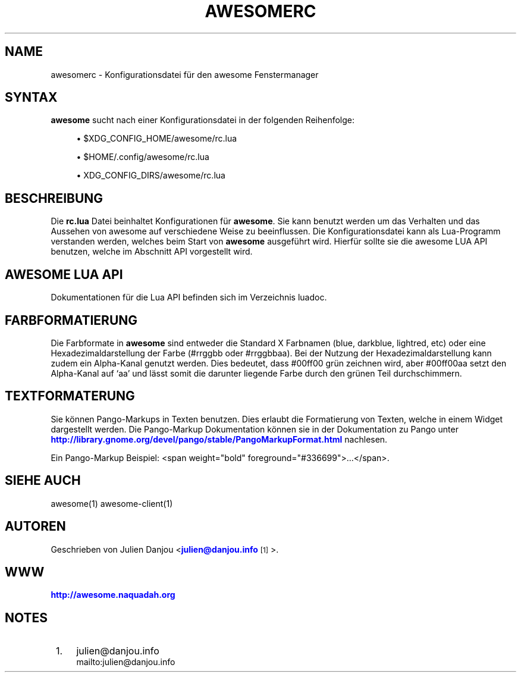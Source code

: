 '\" t
.\"     Title: awesomerc
.\"    Author: [FIXME: author] [see http://docbook.sf.net/el/author]
.\" Generator: DocBook XSL Stylesheets v1.78.1 <http://docbook.sf.net/>
.\"      Date: 09/22/2015
.\"    Manual: \ \&
.\"    Source: \ \&
.\"  Language: English
.\"
.TH "AWESOMERC" "5" "09/22/2015" "\ \&" "\ \&"
.\" -----------------------------------------------------------------
.\" * Define some portability stuff
.\" -----------------------------------------------------------------
.\" ~~~~~~~~~~~~~~~~~~~~~~~~~~~~~~~~~~~~~~~~~~~~~~~~~~~~~~~~~~~~~~~~~
.\" http://bugs.debian.org/507673
.\" http://lists.gnu.org/archive/html/groff/2009-02/msg00013.html
.\" ~~~~~~~~~~~~~~~~~~~~~~~~~~~~~~~~~~~~~~~~~~~~~~~~~~~~~~~~~~~~~~~~~
.ie \n(.g .ds Aq \(aq
.el       .ds Aq '
.\" -----------------------------------------------------------------
.\" * set default formatting
.\" -----------------------------------------------------------------
.\" disable hyphenation
.nh
.\" disable justification (adjust text to left margin only)
.ad l
.\" -----------------------------------------------------------------
.\" * MAIN CONTENT STARTS HERE *
.\" -----------------------------------------------------------------
.SH "NAME"
awesomerc \- Konfigurationsdatei f\(:ur den awesome Fenstermanager
.SH "SYNTAX"
.sp
\fBawesome\fR sucht nach einer Konfigurationsdatei in der folgenden Reihenfolge:
.sp
.RS 4
.ie n \{\
\h'-04'\(bu\h'+03'\c
.\}
.el \{\
.sp -1
.IP \(bu 2.3
.\}
$XDG_CONFIG_HOME/awesome/rc\&.lua
.RE
.sp
.RS 4
.ie n \{\
\h'-04'\(bu\h'+03'\c
.\}
.el \{\
.sp -1
.IP \(bu 2.3
.\}
$HOME/\&.config/awesome/rc\&.lua
.RE
.sp
.RS 4
.ie n \{\
\h'-04'\(bu\h'+03'\c
.\}
.el \{\
.sp -1
.IP \(bu 2.3
.\}
XDG_CONFIG_DIRS/awesome/rc\&.lua
.RE
.SH "BESCHREIBUNG"
.sp
Die \fBrc\&.lua\fR Datei beinhaltet Konfigurationen f\(:ur \fBawesome\fR\&. Sie kann benutzt werden um das Verhalten und das Aussehen von awesome auf verschiedene Weise zu beeinflussen\&. Die Konfigurationsdatei kann als Lua\-Programm verstanden werden, welches beim Start von \fBawesome\fR ausgef\(:uhrt wird\&. Hierf\(:ur sollte sie die awesome LUA API benutzen, welche im Abschnitt API vorgestellt wird\&.
.SH "AWESOME LUA API"
.sp
Dokumentationen f\(:ur die Lua API befinden sich im Verzeichnis luadoc\&.
.SH "FARBFORMATIERUNG"
.sp
Die Farbformate in \fBawesome\fR sind entweder die Standard X Farbnamen (blue, darkblue, lightred, etc) oder eine Hexadezimaldarstellung der Farbe (#rrggbb oder #rrggbbaa)\&. Bei der Nutzung der Hexadezimaldarstellung kann zudem ein Alpha\-Kanal genutzt werden\&. Dies bedeutet, dass #00ff00 gr\(:un zeichnen wird, aber #00ff00aa setzt den Alpha\-Kanal auf \(oqaa\(cq und l\(:asst somit die darunter liegende Farbe durch den gr\(:unen Teil durchschimmern\&.
.SH "TEXTFORMATERUNG"
.sp
Sie k\(:onnen Pango\-Markups in Texten benutzen\&. Dies erlaubt die Formatierung von Texten, welche in einem Widget dargestellt werden\&. Die Pango\-Markup Dokumentation k\(:onnen sie in der Dokumentation zu Pango unter \m[blue]\fBhttp://library\&.gnome\&.org/devel/pango/stable/PangoMarkupFormat\&.html\fR\m[] nachlesen\&.
.sp
Ein Pango\-Markup Beispiel: <span weight="bold" foreground="#336699">\&...</span>\&.
.SH "SIEHE AUCH"
.sp
awesome(1) awesome\-client(1)
.SH "AUTOREN"
.sp
Geschrieben von Julien Danjou <\m[blue]\fBjulien@danjou\&.info\fR\m[]\&\s-2\u[1]\d\s+2>\&.
.SH "WWW"
.sp
\m[blue]\fBhttp://awesome\&.naquadah\&.org\fR\m[]
.SH "NOTES"
.IP " 1." 4
julien@danjou.info
.RS 4
\%mailto:julien@danjou.info
.RE
